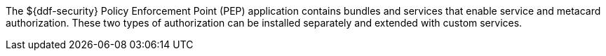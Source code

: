 :title: Security PEP
:type: securityFramework
:status: published
:parent: Security Framework
:children: Security PEP Interceptor
:order: 06
:summary: Security PEP.

The ${ddf-security} Policy Enforcement Point (PEP) application contains bundles and services that enable service and metacard authorization.
These two types of authorization can be installed separately and extended with custom services.
